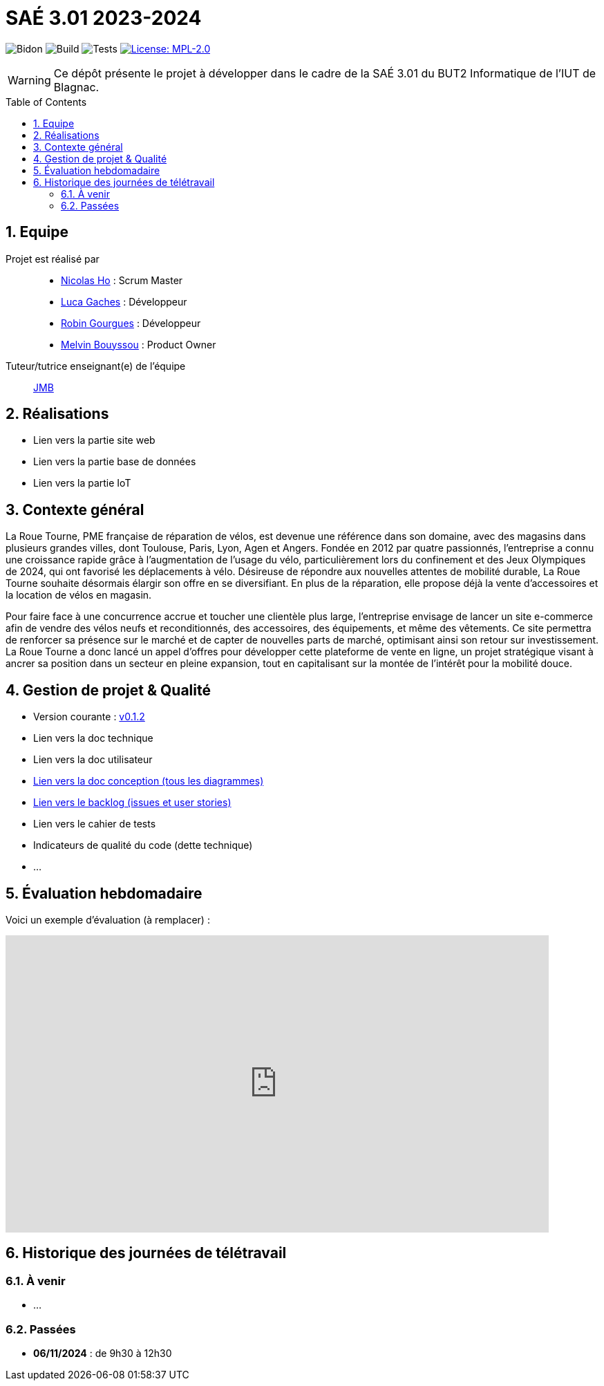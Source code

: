 = SAÉ 3.01 2023-2024
:icons: font
:models: models
:experimental:
:incremental:
:numbered:
:toc: macro
:window: _blank
:correction!:

// Useful definitions
:asciidoc: http://www.methods.co.nz/asciidoc[AsciiDoc]
:icongit: icon:git[]
:git: http://git-scm.com/[{icongit}]
:plantuml: https://plantuml.com/fr/[plantUML]
:vscode: https://code.visualstudio.com/[VS Code]

ifndef::env-github[:icons: font]
// Specific to GitHub
ifdef::env-github[]
:correction:
:!toc-title:
:caution-caption: :fire:
:important-caption: :exclamation:
:note-caption: :paperclip:
:tip-caption: :bulb:
:warning-caption: :warning:
:icongit: Git
endif::[]

// /!\ A MODIFIER !!!
:baseURL: https://github.com/IUT-Blagnac/sae-3-01-devapp-G1A-2

// Tags TODO
image:{baseURL}/actions/workflows/blank.yml/badge.svg[Bidon] 
image:{baseURL}/actions/workflows/build.yml/badge.svg[Build] 
image:{baseURL}/actions/workflows/tests.yml/badge.svg[Tests] 
image:https://img.shields.io/badge/License-MPL%202.0-brightgreen.svg[License: MPL-2.0, link="https://opensource.org/licenses/MPL-2.0"]
//---------------------------------------------------------------

// TIP: Pensez à mettre à jour les infos dans ce fichier pour que les badges pointent sur les résultats effectifs de vos intégrations continue ou sur la bonne licence logicielle.

WARNING: Ce dépôt présente le projet à développer dans le cadre de la SAÉ 3.01 du BUT2 Informatique de l'IUT de Blagnac.

toc::[]

== Equipe

Projet est réalisé par::
- https://github.com/NicodeH[Nicolas Ho] : Scrum Master
- https://github.com/luca-gchs[Luca Gaches] : Développeur
- https://github.com/summerflamme[Robin Gourgues] : Développeur
- https://github.com/Melllvin[Melvin Bouyssou] : Product Owner


Tuteur/tutrice enseignant(e) de l'équipe:: mailto:jean-michel.bruel@univ-tlse2.fr[JMB]

== Réalisations 
- Lien vers la partie site web
- Lien vers la partie base de données
- Lien vers la partie IoT

== Contexte général

La Roue Tourne, PME française de réparation de vélos, est devenue une référence dans son domaine, avec des magasins dans plusieurs grandes villes, dont Toulouse, Paris, Lyon, Agen et Angers. Fondée en 2012 par quatre passionnés, l’entreprise a connu une croissance rapide grâce à l’augmentation de l’usage du vélo, particulièrement lors du confinement et des Jeux Olympiques de 2024, qui ont favorisé les déplacements à vélo. Désireuse de répondre aux nouvelles attentes de mobilité durable, La Roue Tourne souhaite désormais élargir son offre en se diversifiant. En plus de la réparation, elle propose déjà la vente d’accessoires et la location de vélos en magasin.

Pour faire face à une concurrence accrue et toucher une clientèle plus large, l’entreprise envisage de lancer un site e-commerce afin de vendre des vélos neufs et reconditionnés, des accessoires, des équipements, et même des vêtements. Ce site permettra de renforcer sa présence sur le marché et de capter de nouvelles parts de marché, optimisant ainsi son retour sur investissement. La Roue Tourne a donc lancé un appel d’offres pour développer cette plateforme de vente en ligne, un projet stratégique visant à ancrer sa position dans un secteur en pleine expansion, tout en capitalisant sur la montée de l’intérêt pour la mobilité douce.

== Gestion de projet & Qualité
- Version courante : https://github.com/IUT-Blagnac/sae3-01-template/releases/tag/v0.1.2[v0.1.2]
- Lien vers la doc technique
- Lien vers la doc utilisateur
- https://github.com/IUT-Blagnac/sae-3-01-devapp-G1A-2/blob/master/documentations/doc-conception/doc-concept-v1.adoc[Lien vers la doc conception (tous les diagrammes)]
- https://github.com/orgs/IUT-Blagnac/projects/255/views/1[Lien vers le backlog (issues et user stories)]
- Lien vers le cahier de tests
- Indicateurs de qualité du code (dette technique)
- ...

== Évaluation hebdomadaire
Voici un exemple d'évaluation (à remplacer) :

ifdef::env-github[]
image:https://docs.google.com/spreadsheets/d/e/2PACX-1vTc3HJJ9iSI4aa2I9a567wX1AUEmgGrQsPl7tHGSAJ_Z-lzWXwYhlhcVIhh5vCJxoxHXYKjSLetP6NS/pubchart?oid=1850914734&amp;format=image[link=https://docs.google.com/spreadsheets/d/e/2PACX-1vTc3HJJ9iSI4aa2I9a567wX1AUEmgGrQsPl7tHGSAJ_Z-lzWXwYhlhcVIhh5vCJxoxHXYKjSLetP6NS/pubchart?oid=1850914734&amp;format=image]
endif::[]

ifndef::env-github[]
++++
<iframe width="786" height="430" seamless frameborder="0" scrolling="no" src="https://docs.google.com/spreadsheets/d/e/2PACX-1vTc3HJJ9iSI4aa2I9a567wX1AUEmgGrQsPl7tHGSAJ_Z-lzWXwYhlhcVIhh5vCJxoxHXYKjSLetP6NS/pubchart?oid=1850914734&amp;format=image"></iframe>
++++
endif::[]

== Historique des journées de télétravail

=== À venir
- ...

=== Passées
- **06/11/2024** : de 9h30 à 12h30
